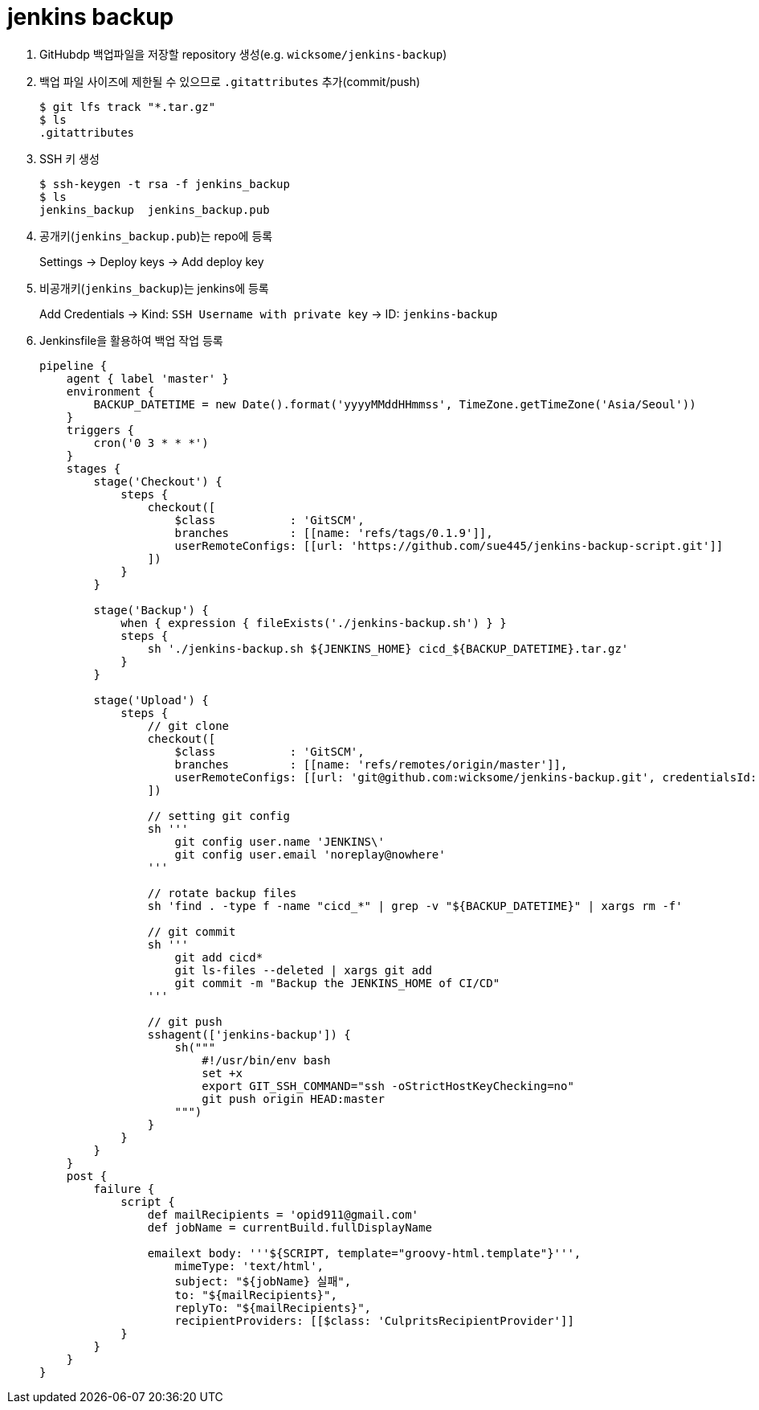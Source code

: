 = jenkins backup

. GitHubdp 백업파일을 저장할 repository 생성(e.g. `wicksome/jenkins-backup`)
. 백업 파일 사이즈에 제한될 수 있으므로 `.gitattributes` 추가(commit/push)
+
[source]
----
$ git lfs track "*.tar.gz"
$ ls
.gitattributes
----
. SSH 키 생성
+
[source, bash]
----
$ ssh-keygen -t rsa -f jenkins_backup
$ ls
jenkins_backup  jenkins_backup.pub
----
. 공개키(`jenkins_backup.pub`)는 repo에 등록
+
Settings → Deploy keys → Add deploy key
. 비공개키(`jenkins_backup`)는 jenkins에 등록
+
Add Credentials → Kind: `SSH Username with private key` → ID: `jenkins-backup`
. Jenkinsfile을 활용하여 백업 작업 등록
+
[source, groovy]
----
pipeline {
    agent { label 'master' }
    environment {
        BACKUP_DATETIME = new Date().format('yyyyMMddHHmmss', TimeZone.getTimeZone('Asia/Seoul'))
    }
    triggers {
        cron('0 3 * * *')
    }
    stages {
        stage('Checkout') {
            steps {
                checkout([
                    $class           : 'GitSCM',
                    branches         : [[name: 'refs/tags/0.1.9']],
                    userRemoteConfigs: [[url: 'https://github.com/sue445/jenkins-backup-script.git']]
                ])
            }
        }

        stage('Backup') {
            when { expression { fileExists('./jenkins-backup.sh') } }
            steps {
                sh './jenkins-backup.sh ${JENKINS_HOME} cicd_${BACKUP_DATETIME}.tar.gz'
            }
        }

        stage('Upload') {
            steps {
                // git clone
                checkout([
                    $class           : 'GitSCM',
                    branches         : [[name: 'refs/remotes/origin/master']],
                    userRemoteConfigs: [[url: 'git@github.com:wicksome/jenkins-backup.git', credentialsId: 'jenkins-backup']]
                ])

                // setting git config
                sh '''
                    git config user.name 'JENKINS\'
                    git config user.email 'noreplay@nowhere'
                '''

                // rotate backup files
                sh 'find . -type f -name "cicd_*" | grep -v "${BACKUP_DATETIME}" | xargs rm -f'

                // git commit
                sh '''
                    git add cicd*
                    git ls-files --deleted | xargs git add
                    git commit -m "Backup the JENKINS_HOME of CI/CD"
                '''

                // git push
                sshagent(['jenkins-backup']) {
                    sh("""
                        #!/usr/bin/env bash
                        set +x
                        export GIT_SSH_COMMAND="ssh -oStrictHostKeyChecking=no"
                        git push origin HEAD:master
                    """)
                }
            }
        }
    }
    post {
        failure {
            script {
                def mailRecipients = 'opid911@gmail.com'
                def jobName = currentBuild.fullDisplayName

                emailext body: '''${SCRIPT, template="groovy-html.template"}''',
                    mimeType: 'text/html',
                    subject: "${jobName} 실패",
                    to: "${mailRecipients}",
                    replyTo: "${mailRecipients}",
                    recipientProviders: [[$class: 'CulpritsRecipientProvider']]
            }
        }
    }
}
----
